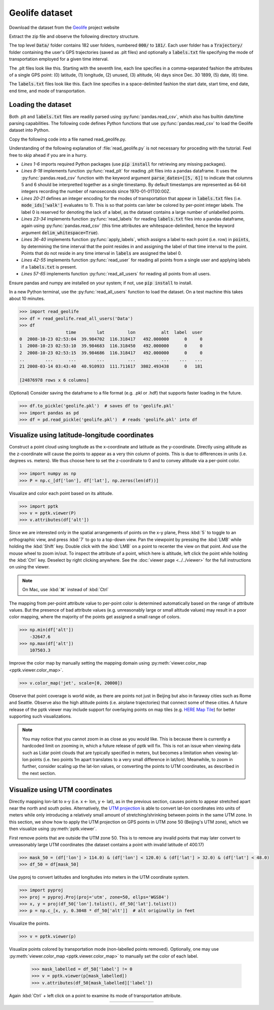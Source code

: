 .. title:: Visualizing the Geolife dataset

Geolife dataset
===============

Download the dataset from the
`Geolife <https://www.microsoft.com/en-us/research/publication/geolife-gps-trajectory-dataset-user-guide/>`_ project website

Extract the zip file and observe the following directory structure.

.. code-block:: none
   :caption: Geolife dataset folder structure

    Data/
    |
    +-- 000/
    +-- 001/
    ...
    +-- 010/
    |    +-- labels.txt
    |    +-- Trajectory/
    |        +-- 20070804033032.plt
    |        +-- 20070804155303.plt
    |        ...
    ...
    +-- 181/

The top level :code:`Data/` folder contains 182 user folders, numbered :code:`000/` to :code:`181/`.
Each user folder has a :code:`Trajectory/` folder containing the user's GPS trajectories (saved as .plt files)
and optionally a :code:`labels.txt` file specifying the mode of transportation employed for a given time interval.

The .plt files look like this.
Starting with the seventh line, each line specifies in a comma-separated fashion the attributes of a single GPS point:
(0) latitude, (1) longitude, (2) unused, (3) altitude, (4) days since Dec. 30 1899, (5) date, (6) time.

.. code-block:: none
   :caption: Data/010/Trajectory/20070804033032.plt

    Geolife trajectory
    WGS 84
    Altitude is in Feet
    Reserved 3
    0,2,255,My Track,0,0,2,8421376
    0
    39.921712,116.472343,0,13,39298.1462037037,2007-08-04,03:30:32
    39.921705,116.472343,0,13,39298.1462152778,2007-08-04,03:30:33
    39.921695,116.472345,0,13,39298.1462268519,2007-08-04,03:30:34
    ...

The :code:`labels.txt` files look like this.
Each line specifies in a space-delimited fashion the start date, start time, end date, end time, and mode of transportation.

.. code-block:: none
   :caption: Data/010/labels.txt

    2008/11/01 03:59:27 2008/11/01 04:30:18 train
    2008/11/01 04:35:38 2008/11/01 05:06:30 taxi
    2008/11/04 10:18:55 2008/11/04 10:21:11 subway
    2008/11/04 11:02:34 2008/11/04 11:10:08 taxi
    2008/11/04 11:14:08 2008/11/04 11:22:48 walk
    2008/11/04 14:38:07 2008/11/04 14:40:15 subway
    2008/11/04 14:41:44 2008/11/04 14:43:39 walk
    ...

Loading the dataset
-------------------

Both .plt and :code:`labels.txt` files are readily parsed using :py:func:`pandas.read_csv`,
which also has builtin date/time parsing capabilities.
The following code defines Python functions that use :py:func:`pandas.read_csv` to load the Geolife dataset into Python.

Copy the following code into a file named read_geolife.py.

.. code-block:: python
   :linenos:
   :caption: read_geolife.py

   import numpy as np
   import pandas as pd
   import glob
   import os.path
   import datetime
   import os
   
   def read_plt(plt_file):
       points = pd.read_csv(plt_file, skiprows=6, header=None,
                            parse_dates=[[5, 6]], infer_datetime_format=True)
   
       # for clarity rename columns
       points.rename(inplace=True, columns={'5_6': 'time', 0: 'lat', 1: 'lon', 3: 'alt'})
   
       # remove unused columns
       points.drop(inplace=True, columns=[2, 4])
   
       return points
   
   mode_names = ['walk', 'bike', 'bus', 'car', 'subway','train', 'airplane', 'boat', 'run', 'motorcycle', 'taxi']
   mode_ids = {s : i + 1 for i, s in enumerate(mode_names)}
   
   def read_labels(labels_file):
       labels = pd.read_csv(labels_file, skiprows=1, header=None,
                            parse_dates=[[0, 1], [2, 3]],
                            infer_datetime_format=True, delim_whitespace=True)
   
       # for clarity rename columns
       labels.columns = ['start_time', 'end_time', 'label']
   
       # replace 'label' column with integer encoding
       labels['label'] = [mode_ids[i] for i in labels['label']]
   
       return labels

   def apply_labels(points, labels):
       indices = labels['start_time'].searchsorted(points['time'], side='right') - 1
       no_label = (indices < 0) | (points['time'].values >= labels['end_time'].iloc[indices].values)
       points['label'] = labels['label'].iloc[indices].values
       points['label'][no_label] = 0
   
   def read_user(user_folder):
       labels = None
   
       plt_files = glob.glob(os.path.join(user_folder, 'Trajectory', '*.plt'))
       df = pd.concat([read_plt(f) for f in plt_files])
   
       labels_file = os.path.join(user_folder, 'labels.txt')
       if os.path.exists(labels_file):
           labels = read_labels(labels_file)                
           apply_labels(df, labels)
       else:
           df['label'] = 0
   
       return df
   
   def read_all_users(folder):
       subfolders = os.listdir(folder)
       dfs = []
       for i, sf in enumerate(subfolders):
           print('[%d/%d] processing user %s' % (i + 1, len(subfolders), sf))
           df = read_user(os.path.join(folder,sf))
           df['user'] = int(sf)
           dfs.append(df)
       return pd.concat(dfs)

Understanding of the following explanation of :file:`read_geolife.py` is not necessary for proceding with the tutorial.
Feel free to skip ahead if you are in a hurry.

- *Lines 1-6* imports required Python packages (use :code:`pip install` for retrieving any missing packages).

- *Lines 8-18* implements function :py:func:`read_plt` for reading .plt files into a pandas dataframe.
  It uses the :py:func:`pandas.read_csv` function with the keyword argument :code:`parse_dates=[[5, 6]]`
  to indicate that columns 5 and 6 should be interpretted together as a single timestamp.
  By default timestamps are represented as 64-bit integers recording the number of nanoseconds since 1970-01-01T00:00Z.

- *Lines 20-21* defines an integer encoding for the modes of transportation that appear in :code:`labels.txt` files
  (i.e. :code:`mode_ids['walk']` evaluates to 1).
  This is so that points can later be colored by per-point integer labels.
  The label 0 is reserved for denoting the lack of a label, as the dataset contains a large number of unlabelled points.

- *Lines 23-34* implements function :py:func:`read_labels` for reading :code:`labels.txt` files into a pandas dataframe,
  again using :py:func:`pandas.read_csv`
  (this time attributes are whitespace-delimited, hence the keyword argument :code:`delim_whitespace=True`).

- *Lines 36-40* implements function :py:func:`apply_labels`,
  which assigns a label to each point (i.e. row) in :code:`points`,
  by determining the time interval that the point resides in and assigning the label of that time interval to the point.
  Points that do not reside in any time interval in :code:`labels` are assigned the label 0.

- *Lines 42-55* implements function :py:func:`read_user` for reading all points from a single user
  and applying labels if a :code:`labels.txt` is present.

- *Lines 57-65* implements function :py:func:`read_all_users` for reading all points from all users.

Ensure pandas and numpy are installed on your system; if not, use :code:`pip install` to install.

In a new Python terminal, use the :py:func:`read_all_users` function to load the dataset.
On a test machine this takes about 10 minutes.

.. code-block:: python

    >>> import read_geolife
    >>> df = read_geolife.read_all_users('Data')
    >>> df
                      time        lat         lon          alt  label  user
    0  2008-10-23 02:53:04  39.984702  116.318417   492.000000      0     0
    1  2008-10-23 02:53:10  39.984683  116.318450   492.000000      0     0
    2  2008-10-23 02:53:15  39.984686  116.318417   492.000000      0     0
    ..        ...      ...        ...         ...          ...    ...   ...
    21 2008-03-14 03:43:40  40.910933  111.711617  3802.493438      0   181
    
    [24876978 rows x 6 columns]

(Optional)
Consider saving the dataframe to a file format (e.g. .pkl or .hdf) that supports faster loading in the future.

.. code-block:: python

   >>> df.to_pickle('geolife.pkl')  # saves df to 'geolife.pkl'
   >>> import pandas as pd
   >>> df = pd.read_pickle('geolife.pkl')  # reads 'geolife.pkl' into df

Visualize using latitude-longitude coordinates
----------------------------------------------

Construct a point cloud using longitude as the x-coordinate and latitude as the y-coordinate.
Directly using altitude as the z-coordinate will cause the points to appear as a very thin column of points.
This is due to differences in units (i.e. degrees vs. meters).
We thus choose here to set the z-coordinate to 0 and to convey altitude via a per-point color.

.. code-block:: python

    >>> import numpy as np
    >>> P = np.c_[df['lon'], df['lat'], np.zeros(len(df))]

Visualize and color each point based on its altitude.

.. code-block:: python

    >>> import pptk
    >>> v = pptk.viewer(P)
    >>> v.attributes(df['alt'])

.. image:: images/geolife_latlon_default.png
   :align: center
   :width: 900px

.. rst-class:: caption

   +-----------------------------------------------------------------------------+
   | Full view of `Geolife`_ dataset in lat-lon with points colored by altitude. |
   +-----------------------------------------------------------------------------+

Since we are interested only in the spatial arrangements of points on the x-y plane,
Press :kbd:`5` to toggle to an orthographic view, and press :kbd:`7` to go to a top-down view.
Pan the viewpoint by pressing the :kbd:`LMB` while holding the :kbd:`Shift` key.
Double click with the :kbd:`LMB` on a point to recenter the view on that point.
And use the mouse wheel to zoom in/out.
To inspect the attribute of a point, which here is altitude,
left click the point while holding the :kbd:`Ctrl` key.
Deselect by right clicking anywhere.
See the :doc:`viewer page <../../viewer>` for the full instructions on using the viewer.

.. note::
   On Mac, use :kbd:`⌘` instead of :kbd:`Ctrl`

The mapping from per-point attribute value to per-point color is determined automatically based on the range of attribute values.
But the presence of bad attribute values (e.g. unreasonably large or small altitude values) may result in a poor color mapping,
where the majority of the points get assigned a small range of colors.

.. code-block:: python

    >>> np.min(df['alt'])
        -32647.6
    >>> np.max(df['alt'])
        107503.3

Improve the color map by manually setting the mapping domain using :py:meth:`viewer.color_map <pptk.viewer.color_map>`.

.. code-block:: python

    >>> v.color_map('jet', scale=[0, 20000])

.. image:: images/geolife_latlon_labeled.png
   :align: center
   :width: 900px

.. rst-class:: caption

   +----------------------------------------------------------------------------------------------------+
   | Full view of `Geolife`_ dataset in lat-lon with an improved color map                              |
   | (i.e. the greater range of colors allows one to better see the changes in altitude across points). |
   +----------------------------------------------------------------------------------------------------+

Observe that point coverage is world wide,
as there are points not just in Beijing but also in faraway cities such as Rome and Seattle.
Observe also the high altitude points (i.e. airplane trajectories) that connect some of these cities.
A future release of the pptk viewer may include support for overlaying points on map tiles
(e.g. `HERE Map Tile <https://developer.here.com/documentation/map-tile/topics/introduction.html>`__)
for better supporting such visualizations.

.. note::
   You may notice that you cannot zoom in as close as you would like.
   This is because there is currently a hardcoded limit on zooming in,
   which a future release of pptk will fix.
   This is not an issue when viewing data such as Lidar point clouds that are typically specified in meters,
   but becomes a limitation when viewing lat-lon points
   (i.e. two points 1m apart translates to a very small difference in lat/lon).
   Meanwhile, to zoom in further, consider scaling up the lat-lon values,
   or converting the points to UTM coordinates, as described in the next section.

Visualize using UTM coordinates
-------------------------------

Directly mapping lon-lat to x-y (i.e. x <- lon, y <- lat),
as in the previous section,
causes points to appear stretched apart near the north and south poles.
Alternatively, the `UTM projection <https://en.wikipedia.org/wiki/Universal_Transverse_Mercator_coordinate_system>`__
is able to convert lat-lon coordinates into units of meters
while only introducing a relatively small amount of stretching/shrinking between points in the same UTM zone.
In this section, we show how to apply the UTM projection on GPS points in UTM zone 50 (Beijing's UTM zone),
which we then visualize using :py:meth:`pptk.viewer`.

First remove points that are outside the UTM zone 50.
This is to remove any invalid points that may later convert to unreasonably large UTM coordinates
(the dataset contains a point with invalid latitude of 400.17)

.. code-block:: python

    >>> mask_50 = (df['lon'] > 114.0) & (df['lon'] < 120.0) & (df['lat'] > 32.0) & (df['lat'] < 48.0)
    >>> df_50 = df[mask_50]

Use pyproj to convert latitudes and longitudes into meters in the UTM coordinate system.

.. code-block:: python

    >>> import pyproj
    >>> proj = pyproj.Proj(proj='utm', zone=50, ellps='WGS84')
    >>> x, y = proj(df_50['lon'].tolist(), df_50['lat'].tolist())
    >>> p = np.c_[x, y, 0.3048 * df_50['alt']]  # alt originally in feet

Visualize the points.

.. code-block:: python

    >>> v = pptk.viewer(p)

Visualize points colored by transportation mode (non-labelled points removed).
Optionally, one may use :py:meth:`viewer.color_map <pptk.viewer.color_map>` to manually set the color of each label.

    >>> mask_labelled = df_50['label'] != 0
    >>> v = pptk.viewer(p[mask_labelled])
    >>> v.attributes(df_50[mask_labelled]['label'])

Again :kbd:`Ctrl` + left click on a point to examine its mode of transportation attribute.

.. |geolife_utm| image:: images/geolife_utm.png
   :width: 390px
   :align: middle

.. |geolife_utm_zoomed| image:: images/geolife_utm_zoomed.png
   :width: 390px
   :align: middle

.. |geolife_legend| image:: images/geolife_legend.png
   :width: 110px
   :align: middle

.. rst-class:: image-grid
.. table::
   :widths: 400 400 120
   :align: center
   
   ============= ==================== ================
   |geolife_utm| |geolife_utm_zoomed| |geolife_legend|
   ============= ==================== ================

.. rst-class:: caption

   +------------------------------------------------------------------------------------+
   | `Geolife`_ GPS points in UTM coordinates visualized using :py:meth:`pptk.viewer`.  |
   | Points are from around the Beijing area and are colored by mode of transportation. |
   +------------------------------------------------------------------------------------+
